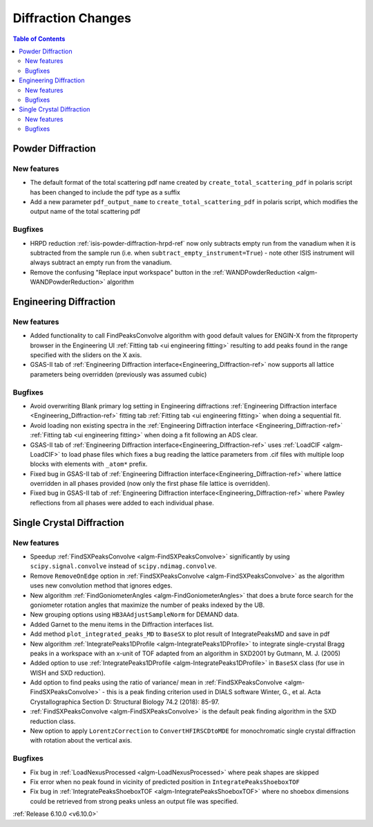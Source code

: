 ===================
Diffraction Changes
===================

.. contents:: Table of Contents
   :local:

Powder Diffraction
------------------

New features
############
- The default format of the total scattering pdf name created by ``create_total_scattering_pdf`` in polaris script has been changed to include the pdf type as a suffix
- Add a new parameter ``pdf_output_name`` to ``create_total_scattering_pdf`` in polaris script, which modifies the output name of the total scattering pdf

Bugfixes
############
- HRPD reduction :ref:`isis-powder-diffraction-hrpd-ref` now only subtracts empty run from the vanadium when it is subtracted from the sample run (i.e. when ``subtract_empty_instrument=True``) - note other ISIS instrument will always subtract an empty run from the vanadium.
- Remove the confusing "Replace input workspace" button in the :ref:`WANDPowderReduction <algm-WANDPowderReduction>` algorithm


Engineering Diffraction
-----------------------

New features
############
- Added functionality to call FindPeaksConvolve algorithm with good default values for ENGIN-X from the fitproperty browser in the Engineering UI :ref:`Fitting tab <ui engineering fitting>` resulting to add peaks found in the range specified with the sliders on the X axis.
- GSAS-II tab of :ref:`Engineering Diffraction interface<Engineering_Diffraction-ref>` now supports all lattice parameters being overridden (previously was assumed cubic)

Bugfixes
############
- Avoid overwriting Blank primary log setting in Engineering diffractions :ref:`Engineering Diffraction interface <Engineering_Diffraction-ref>` fitting tab :ref:`Fitting tab <ui engineering fitting>` when doing a sequential fit.
- Avoid loading non existing spectra in the :ref:`Engineering Diffraction interface <Engineering_Diffraction-ref>` :ref:`Fitting tab <ui engineering fitting>` when doing a fit following an ADS clear.
- GSAS-II tab of :ref:`Engineering Diffraction interface<Engineering_Diffraction-ref>` uses :ref:`LoadCIF <algm-LoadCIF>` to load phase files which fixes a bug reading the lattice parameters from .cif files with multiple loop blocks with elements with ``_atom*`` prefix.
- Fixed bug in GSAS-II tab of :ref:`Engineering Diffraction interface<Engineering_Diffraction-ref>` where lattice overridden in all phases provided (now only the first phase file lattice is overridden).
- Fixed bug in GSAS-II tab of :ref:`Engineering Diffraction interface<Engineering_Diffraction-ref>` where Pawley reflections from all phases were added to each individual phase.


Single Crystal Diffraction
--------------------------

New features
############
- Speedup :ref:`FindSXPeaksConvolve <algm-FindSXPeaksConvolve>` significantly by using ``scipy.signal.convolve`` instead of ``scipy.ndimag.convolve``.
- Remove ``RemoveOnEdge`` option in :ref:`FindSXPeaksConvolve <algm-FindSXPeaksConvolve>` as the algorithm uses new convolution method that ignores edges.
- New algorithm :ref:`FindGoniometerAngles <algm-FindGoniometerAngles>` that does a brute force search for the goniometer rotation angles that maximize the number of peaks indexed by the UB.
- New grouping options using ``HB3AAdjustSampleNorm`` for DEMAND data.
- Added Garnet to the menu items in the Diffraction interfaces list.
- Add method ``plot_integrated_peaks_MD`` to ``BaseSX`` to plot result of IntegratePeaksMD and save in pdf
- New algorithm :ref:`IntegratePeaks1DProfile <algm-IntegratePeaks1DProfile>` to integrate single-crystal Bragg peaks in a workspace with an x-unit of TOF adapted from an algorithm in SXD2001 by Gutmann, M. J. (2005)
- Added option to use :ref:`IntegratePeaks1DProfile <algm-IntegratePeaks1DProfile>` in ``BaseSX`` class (for use in WISH and SXD reduction).
- Add option to find peaks using the ratio of variance/ mean in :ref:`FindSXPeaksConvolve <algm-FindSXPeaksConvolve>` - this is a peak finding criterion used in DIALS software Winter, G., et al.  Acta Crystallographica Section D: Structural Biology 74.2 (2018): 85-97.
- :ref:`FindSXPeaksConvolve <algm-FindSXPeaksConvolve>` is the default peak finding algorithm in the SXD reduction class.
- New option to apply ``LorentzCorrection`` to ``ConvertHFIRSCDtoMDE`` for monochromatic single crystal diffraction with rotation about the vertical axis.

Bugfixes
############
- Fix bug in :ref:`LoadNexusProcessed <algm-LoadNexusProcessed>` where peak shapes are skipped
- Fix error when no peak found in vicinity of predicted position in ``IntegratePeaksShoeboxTOF``
- Fix bug in :ref:`IntegratePeaksShoeboxTOF <algm-IntegratePeaksShoeboxTOF>` where no shoebox dimensions could be retrieved from strong peaks unless an output file was specified.

:ref:`Release 6.10.0 <v6.10.0>`